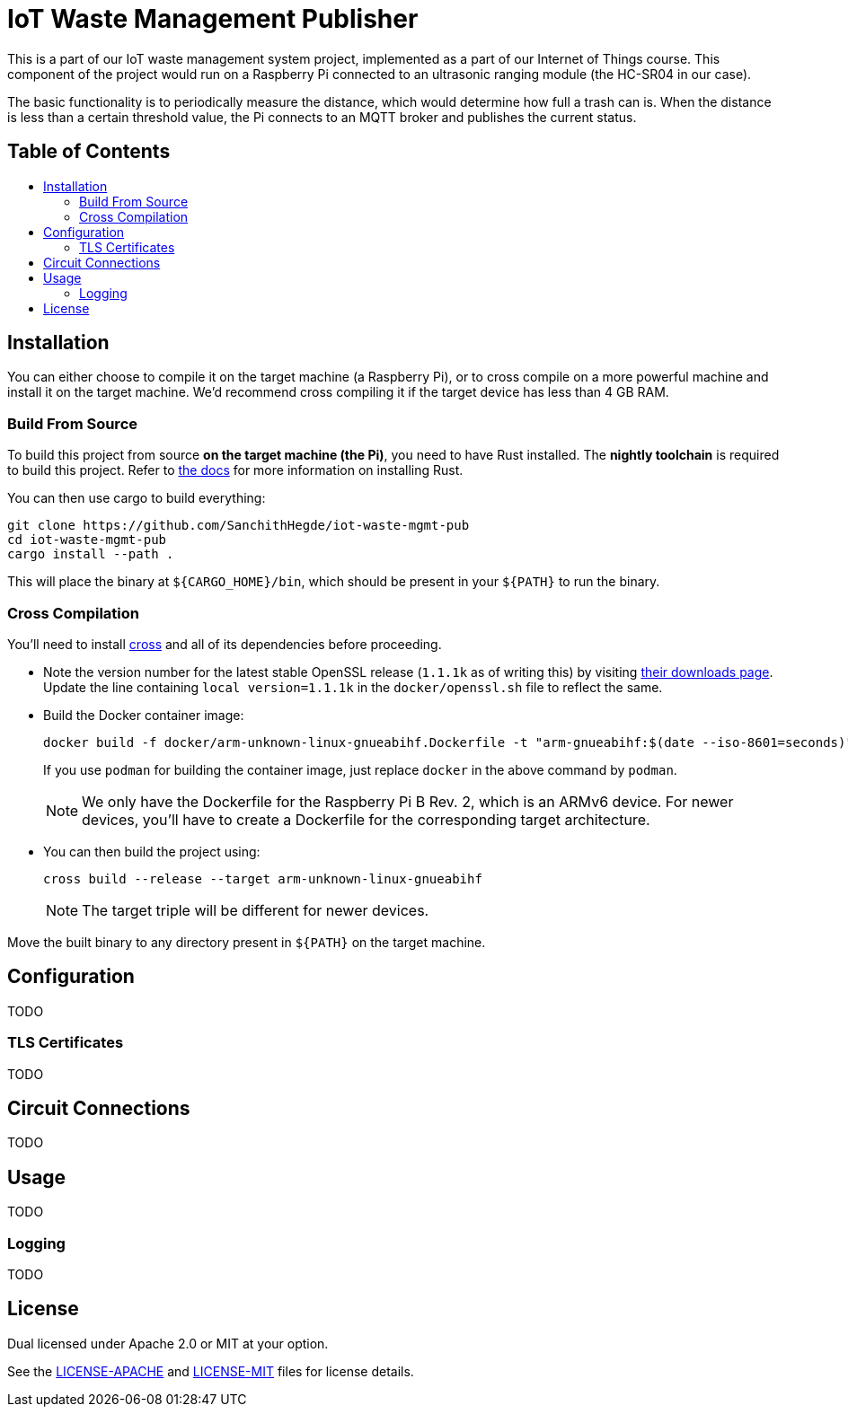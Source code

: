 = IoT Waste Management Publisher
:toc: macro
:toc-title!:

This is a part of our IoT waste management system project, implemented as a part of our Internet of Things course.
This component of the project would run on a Raspberry Pi connected to an ultrasonic ranging module (the HC-SR04 in our case).

The basic functionality is to periodically measure the distance, which would determine how full a trash can is.
When the distance is less than a certain threshold value, the Pi connects to an MQTT broker and publishes the current status.

[discrete]
== Table of Contents

toc::[]

== Installation

You can either choose to compile it on the target machine (a Raspberry Pi), or to cross compile on a more powerful machine and install it on the target machine.
We'd recommend cross compiling it if the target device has less than 4 GB RAM.

=== Build From Source

To build this project from source *on the target machine (the Pi)*, you need to have Rust installed.
The *nightly toolchain* is required to build this project.
Refer to https://www.rust-lang.org/tools/install[the docs] for more information on installing Rust.

You can then use cargo to build everything:

[source, shell]
--
git clone https://github.com/SanchithHegde/iot-waste-mgmt-pub
cd iot-waste-mgmt-pub
cargo install --path .
--

This will place the binary at `${CARGO_HOME}/bin`, which should be present in your `${PATH}` to run the binary.

=== Cross Compilation

You'll need to install https://github.com/rust-embedded/cross[cross] and all of its dependencies before proceeding.

* Note the version number for the latest stable OpenSSL release (`1.1.1k` as of writing this) by visiting https://www.openssl.org/source/[their downloads page].
Update the line containing `local version=1.1.1k` in the `docker/openssl.sh` file to reflect the same.

* Build the Docker container image:
+
[source, shell]
--
docker build -f docker/arm-unknown-linux-gnueabihf.Dockerfile -t "arm-gnueabihf:$(date --iso-8601=seconds)" -t 'arm-gnueabihf:latest'
--
+
If you use `podman` for building the container image, just replace `docker` in the above command by `podman`.
+
[NOTE]
We only have the Dockerfile for the Raspberry Pi B Rev. 2, which is an ARMv6 device.
For newer devices, you'll have to create a Dockerfile for the corresponding target architecture.

* You can then build the project using:
+
[source, shell]
--
cross build --release --target arm-unknown-linux-gnueabihf
--
+
[NOTE]
The target triple will be different for newer devices.

Move the built binary to any directory present in `${PATH}` on the target machine.

== Configuration

TODO

=== TLS Certificates

TODO

== Circuit Connections

TODO

== Usage

TODO

=== Logging

TODO

== License

Dual licensed under Apache 2.0 or MIT at your option.

See the link:LICENSE-APACHE[] and link:LICENSE-MIT[] files for license details.
